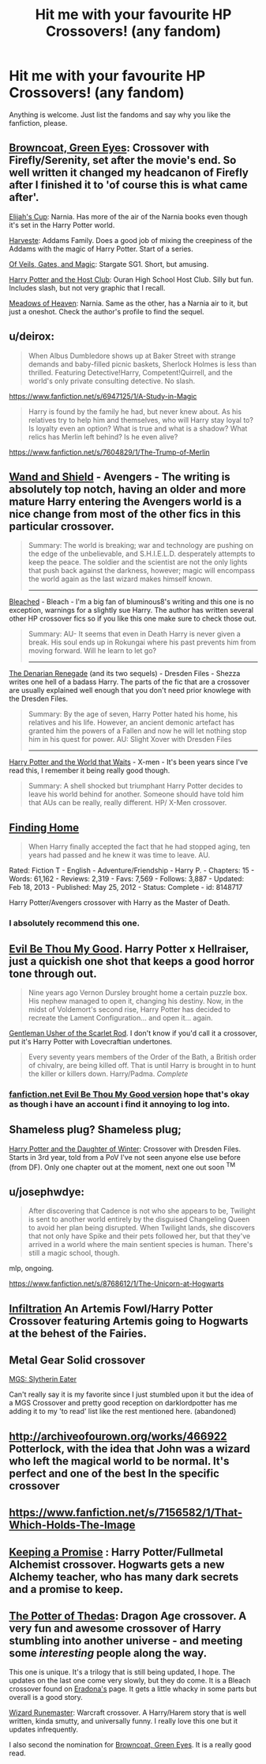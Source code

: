 #+TITLE: Hit me with your favourite HP Crossovers! (any fandom)

* Hit me with your favourite HP Crossovers! (any fandom)
:PROPERTIES:
:Author: Windschatten
:Score: 14
:DateUnix: 1405366851.0
:DateShort: 2014-Jul-15
:FlairText: Request
:END:
Anything is welcome. Just list the fandoms and say why you like the fanfiction, please.


** [[https://www.fanfiction.net/s/2857962/1/Browncoat-Green-Eyes][Browncoat, Green Eyes]]: Crossover with Firefly/Serenity, set after the movie's end. So well written it changed my headcanon of Firefly after I finished it to 'of course this is what came after'.

[[https://www.fanfiction.net/s/2862528/2/Elijah-s-Cup][Elijah's Cup]]: Narnia. Has more of the air of the Narnia books even though it's set in the Harry Potter world.

[[https://www.fanfiction.net/s/6341291/1/Harveste][Harveste]]: Addams Family. Does a good job of mixing the creepiness of the Addams with the magic of Harry Potter. Start of a series.

[[https://www.fanfiction.net/s/4818454/1/Of-Veils-Gates-and-Magic][Of Veils, Gates, and Magic]]: Stargate SG1. Short, but amusing.

[[https://www.fanfiction.net/s/4389264/1/Harry-Potter-and-the-Host-Club][Harry Potter and the Host Club]]: Ouran High School Host Club. Silly but fun. Includes slash, but not very graphic that I recall.

[[https://www.fanfiction.net/s/4380273/1/Meadows-of-Heaven][Meadows of Heaven]]: Narnia. Same as the other, has a Narnia air to it, but just a oneshot. Check the author's profile to find the sequel.
:PROPERTIES:
:Author: twofreecents
:Score: 9
:DateUnix: 1405371047.0
:DateShort: 2014-Jul-15
:END:


** u/deirox:
#+begin_quote
  When Albus Dumbledore shows up at Baker Street with strange demands and baby-filled picnic baskets, Sherlock Holmes is less than thrilled. Featuring Detective!Harry, Competent!Quirrell, and the world's only private consulting detective. No slash.
#+end_quote

[[https://www.fanfiction.net/s/6947125/1/A-Study-in-Magic]]

#+begin_quote
  Harry is found by the family he had, but never knew about. As his relatives try to help him and themselves, who will Harry stay loyal to? Is loyalty even an option? What is true and what is a shadow? What relics has Merlin left behind? Is he even alive?
#+end_quote

[[https://www.fanfiction.net/s/7604829/1/The-Trump-of-Merlin]]
:PROPERTIES:
:Author: deirox
:Score: 9
:DateUnix: 1405368765.0
:DateShort: 2014-Jul-15
:END:


** [[https://www.fanfiction.net/s/8177168/1/Wand-and-Shield][Wand and Shield]] - Avengers - The writing is absolutely top notch, having an older and more mature Harry entering the Avengers world is a nice change from most of the other fics in this particular crossover.

#+begin_quote
  Summary: The world is breaking; war and technology are pushing on the edge of the unbelievable, and S.H.I.E.L.D. desperately attempts to keep the peace. The soldier and the scientist are not the only lights that push back against the darkness, however; magic will encompass the world again as the last wizard makes himself known.

  --------------
#+end_quote

[[https://www.fanfiction.net/s/5379292/1/Bleached][Bleached]] - Bleach - I'm a big fan of bluminous8's writing and this one is no exception, warnings for a slightly sue Harry. The author has written several other HP crossover fics so if you like this one make sure to check those out.

#+begin_quote
  Summary: AU- It seems that even in Death Harry is never given a break. His soul ends up in Rokungai where his past prevents him from moving forward. Will he learn to let go?

  --------------
#+end_quote

[[https://www.fanfiction.net/s/3473224/1/The-Denarian-Renegade][The Denarian Renegade]] (and its two sequels) - Dresden Files - Shezza writes one hell of a badass Harry. The parts of the fic that are a crossover are usually explained well enough that you don't need prior knowlege with the Dresden Files.

#+begin_quote
  Summary: By the age of seven, Harry Potter hated his home, his relatives and his life. However, an ancient demonic artefact has granted him the powers of a Fallen and now he will let nothing stop him in his quest for power. AU: Slight Xover with Dresden Files

  --------------
#+end_quote

[[https://www.fanfiction.net/s/4388682/1/Harry-Potter-and-the-World-that-Waits][Harry Potter and the World that Waits]] - X-men - It's been years since I've read this, I remember it being really good though.

#+begin_quote
  Summary: A shell shocked but triumphant Harry Potter decides to leave his world behind for another. Someone should have told him that AUs can be really, really different. HP/ X-Men crossover.
#+end_quote
:PROPERTIES:
:Author: AGrainOfDust
:Score: 4
:DateUnix: 1405379613.0
:DateShort: 2014-Jul-15
:END:


** [[https://www.fanfiction.net/s/8148717/1/Finding-Home][Finding Home]]

#+begin_quote
  When Harry finally accepted the fact that he had stopped aging, ten years had passed and he knew it was time to leave. AU.
#+end_quote

Rated: Fiction T - English - Adventure/Friendship - Harry P. - Chapters: 15 - Words: 61,162 - Reviews: 2,319 - Favs: 7,569 - Follows: 3,887 - Updated: Feb 18, 2013 - Published: May 25, 2012 - Status: Complete - id: 8148717

Harry Potter/Avengers crossover with Harry as the Master of Death.
:PROPERTIES:
:Author: whalesftw
:Score: 3
:DateUnix: 1405399072.0
:DateShort: 2014-Jul-15
:END:

*** I absolutely recommend this one.
:PROPERTIES:
:Author: DoubleFried
:Score: 2
:DateUnix: 1405461182.0
:DateShort: 2014-Jul-16
:END:


** [[http://ruskbyte.fanficauthors.net/Evil_Be_Thou_My_Good/Evil_Be_Thou_My_Good/][Evil Be Thou My Good]]. Harry Potter x Hellraiser, just a quickish one shot that keeps a good horror tone through out.

#+begin_quote
  Nine years ago Vernon Dursley brought home a certain puzzle box. His nephew managed to open it, changing his destiny. Now, in the midst of Voldemort's second rise, Harry Potter has decided to recreate the Lament Configuration... and open it... again.
#+end_quote

[[https://www.fanfiction.net/s/4323036/1/Gentleman-Usher-of-the-Scarlet-Rod][Gentleman Usher of the Scarlet Rod]]. I don't know if you'd call it a crossover, put it's Harry Potter with Lovecraftian undertones.

#+begin_quote
  Every seventy years members of the Order of the Bath, a British order of chivalry, are being killed off. That is until Harry is brought in to hunt the killer or killers down. Harry/Padma. /Complete/
#+end_quote
:PROPERTIES:
:Author: midevildle
:Score: 3
:DateUnix: 1405391560.0
:DateShort: 2014-Jul-15
:END:

*** [[https://www.fanfiction.net/s/2452681/1/Evil-Be-Thou-My-Good][fanfiction.net Evil Be Thou My Good version]] hope that's okay as though i have an account i find it annoying to log into.
:PROPERTIES:
:Score: 5
:DateUnix: 1405409262.0
:DateShort: 2014-Jul-15
:END:


** Shameless plug? Shameless plug;

[[https://www.fanfiction.net/s/10375041/1/Harry-Potter-and-the-Daughter-of-Winter][Harry Potter and the Daughter of Winter]]: Crossover with Dresden Files. Starts in 3rd year, told from a PoV I've not seen anyone else use before (from DF). Only one chapter out at the moment, next one out soon ^{TM}
:PROPERTIES:
:Author: Sarks
:Score: 2
:DateUnix: 1405379208.0
:DateShort: 2014-Jul-15
:END:


** u/josephwdye:
#+begin_quote
  After discovering that Cadence is not who she appears to be, Twilight is sent to another world entirely by the disguised Changeling Queen to avoid her plan being disrupted. When Twilight lands, she discovers that not only have Spike and their pets followed her, but that they've arrived in a world where the main sentient species is human. There's still a magic school, though.
#+end_quote

mlp, ongoing.

[[https://www.fanfiction.net/s/8768612/1/The-Unicorn-at-Hogwarts]]
:PROPERTIES:
:Author: josephwdye
:Score: 2
:DateUnix: 1405387431.0
:DateShort: 2014-Jul-15
:END:


** [[https://www.fanfiction.net/s/7279059/1/Infiltration][Infiltration]] An Artemis Fowl/Harry Potter Crossover featuring Artemis going to Hogwarts at the behest of the Fairies.
:PROPERTIES:
:Author: Iyrsiiea
:Score: 2
:DateUnix: 1406396626.0
:DateShort: 2014-Jul-26
:END:


** Metal Gear Solid crossover

[[http://forums.spacebattles.com/threads/tactical-espionage-action-mgs-slytherin-eater.109024/][MGS: Slytherin Eater]]

Can't really say it is my favorite since I just stumbled upon it but the idea of a MGS Crossover and pretty good reception on darklordpotter has me adding it to my 'to read' list like the rest mentioned here. (abandoned)
:PROPERTIES:
:Score: 1
:DateUnix: 1405410982.0
:DateShort: 2014-Jul-15
:END:


** [[http://archiveofourown.org/works/466922]] Potterlock, with the idea that John was a wizard who left the magical world to be normal. It's perfect and one of the best In the specific crossover
:PROPERTIES:
:Author: SlytherC
:Score: 1
:DateUnix: 1405536604.0
:DateShort: 2014-Jul-16
:END:


** [[https://www.fanfiction.net/s/7156582/1/That-Which-Holds-The-Image]]
:PROPERTIES:
:Author: ryanvdb
:Score: 1
:DateUnix: 1405622541.0
:DateShort: 2014-Jul-17
:END:


** [[https://www.fanfiction.net/s/10187724/1/Keeping-A-Promise][Keeping a Promise]] : Harry Potter/Fullmetal Alchemist crossover. Hogwarts gets a new Alchemy teacher, who has many dark secrets and a promise to keep.
:PROPERTIES:
:Author: Iyrsiiea
:Score: 1
:DateUnix: 1406464897.0
:DateShort: 2014-Jul-27
:END:


** [[https://www.fanfiction.net/s/10001746/1/The-Potter-of-Thedas][The Potter of Thedas]]: Dragon Age crossover. A very fun and awesome crossover of Harry stumbling into another universe - and meeting some /interesting/ people along the way.

This one is unique. It's a trilogy that is still being updated, I hope. The updates on the last one come very slowly, but they do come. It is a Bleach crossover found on [[https://www.fanfiction.net/u/1874144/Eradona][Eradona's]] page. It gets a little whacky in some parts but overall is a good story.

[[https://www.fanfiction.net/u/1874144/Eradona][Wizard Runemaster]]: Warcraft crossover. A Harry/Harem story that is well written, kinda smutty, and universally funny. I really love this one but it updates infrequently.

I also second the nomination for [[https://www.fanfiction.net/s/2857962/1/Browncoat-Green-Eyes][Browncoat, Green Eyes]]. It is a really good read.
:PROPERTIES:
:Author: ulobmoga
:Score: 0
:DateUnix: 1405510955.0
:DateShort: 2014-Jul-16
:END:
